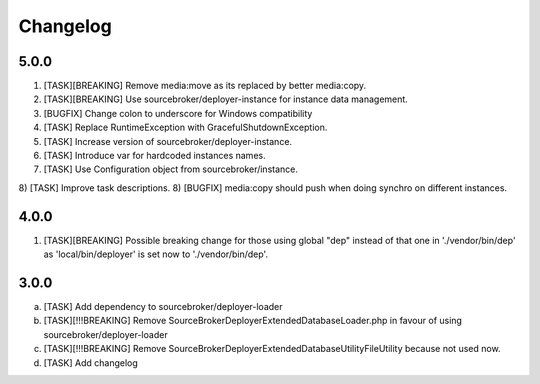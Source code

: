 
Changelog
---------

5.0.0
~~~~~

1) [TASK][BREAKING] Remove media:move as its replaced by better media:copy.
2) [TASK][BREAKING] Use sourcebroker/deployer-instance for instance data management.
3) [BUGFIX] Change colon to underscore for Windows compatibility
4) [TASK] Replace RuntimeException with GracefulShutdownException.
5) [TASK] Increase version of sourcebroker/deployer-instance.
6) [TASK] Introduce var for hardcoded instances names.
7) [TASK] Use Configuration object from sourcebroker/instance.
8) [TASK] Improve task descriptions.
8) [BUGFIX] media:copy should push when doing synchro on different instances.

4.0.0
~~~~~

1) [TASK][BREAKING] Possible breaking change for those using global "dep" instead of that one in './vendor/bin/dep' as
   'local/bin/deployer' is set now to './vendor/bin/dep'.

3.0.0
~~~~~

a) [TASK] Add dependency to sourcebroker/deployer-loader
b) [TASK][!!!BREAKING] Remove SourceBroker\DeployerExtendedDatabase\Loader.php in favour of using sourcebroker/deployer-loader
c) [TASK][!!!BREAKING] Remove SourceBroker\DeployerExtendedDatabase\Utility\FileUtility because not used now.
d) [TASK] Add changelog
